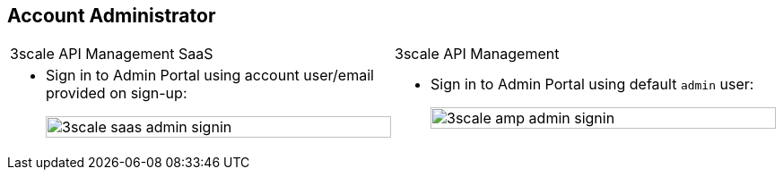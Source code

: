 :noaudio:
:scrollbar:
:data-uri:


== Account Administrator

[cols="2"]
|===
|3scale API Management SaaS
|3scale API Management
a|* Sign in to Admin Portal using account user/email provided on sign-up:
+
image:images/3scale_saas_admin_signin.png[width=100%]
a|* Sign in to Admin Portal using default `admin` user:
+
image::images/3scale_amp_admin_signin.png[width=100%]
|===

ifdef::showscript[]

Transcript:


There is a default `admin` user with account subscription access. On SaaS Red Hat 3scale API Management, it is the account the provider uses to log in and manage APIs. In the API Management Platform (AMP) component, this represents the `admin` account used to access the Admin Portal.

Both of the figures above represent the `admin` user and sign-in credentials for accessing the Admin Portal. This is the `admin` user that has access to the account management features of the Admin Portal. This user can create other users and accounts for managing other aspects of administration for providers, as shown in the next slide.


endif::showscript[]
